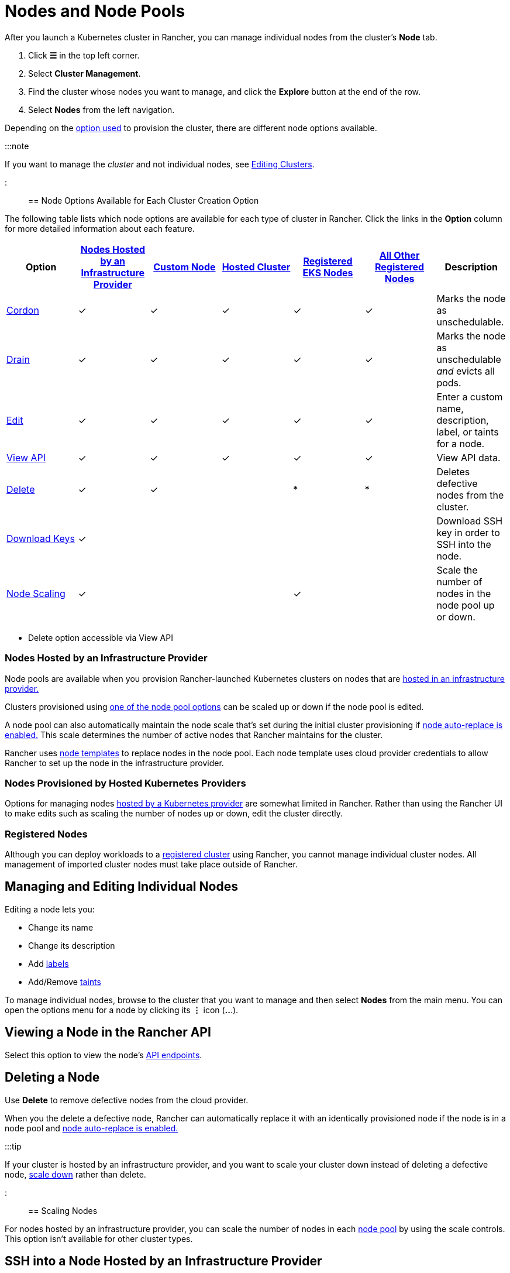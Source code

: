 = Nodes and Node Pools

+++<head>++++++<link rel="canonical" href="https://ranchermanager.docs.rancher.com/how-to-guides/new-user-guides/manage-clusters/nodes-and-node-pools">++++++</link>++++++</head>+++

After you launch a Kubernetes cluster in Rancher, you can manage individual nodes from the cluster's *Node* tab.

. Click *☰* in the top left corner.
. Select *Cluster Management*.
. Find the cluster whose nodes you want to manage, and click the *Explore* button at the end of the row.
. Select *Nodes* from the left navigation.

Depending on the xref:../kubernetes-clusters-in-rancher-setup/kubernetes-clusters-in-rancher-setup.adoc[option used] to provision the cluster, there are different node options available.

:::note

If you want to manage the _cluster_ and not individual nodes, see xref:../../../reference-guides/cluster-configuration/cluster-configuration.adoc[Editing Clusters].

:::

== Node Options Available for Each Cluster Creation Option

The following table lists which node options are available for each type of cluster in Rancher. Click the links in the *Option* column for more detailed information about each feature.

|===
| Option | xref:../launch-kubernetes-with-rancher/use-new-nodes-in-an-infra-provider/use-new-nodes-in-an-infra-provider.adoc[Nodes Hosted by an Infrastructure Provider] | xref:../../../reference-guides/cluster-configuration/rancher-server-configuration/use-existing-nodes/use-existing-nodes.adoc[Custom Node] | xref:../kubernetes-clusters-in-rancher-setup/set-up-clusters-from-hosted-kubernetes-providers/set-up-clusters-from-hosted-kubernetes-providers.adoc[Hosted Cluster] | xref:../../../how-to-guides/new-user-guides/kubernetes-clusters-in-rancher-setup/register-existing-clusters.adoc[Registered EKS Nodes] | xref:../../../how-to-guides/new-user-guides/kubernetes-clusters-in-rancher-setup/register-existing-clusters.adoc[All Other Registered Nodes] | Description

| <<cordoning-a-node,Cordon>>
| ✓
| ✓
| ✓
| ✓
| ✓
| Marks the node as unschedulable.

| <<draining-a-node,Drain>>
| ✓
| ✓
| ✓
| ✓
| ✓
| Marks the node as unschedulable _and_ evicts all pods.

| <<managing-and-editing-individual-nodes,Edit>>
| ✓
| ✓
| ✓
| ✓
| ✓
| Enter a custom name, description, label, or taints for a node.

| <<viewing-a-node-in-the-rancher-api,View API>>
| ✓
| ✓
| ✓
| ✓
| ✓
| View API data.

| <<deleting-a-node,Delete>>
| ✓
| ✓
|
| *
| *
| Deletes defective nodes from the cluster.

| <<ssh-into-a-node-hosted-by-an-infrastructure-provider,Download Keys>>
| ✓
|
|
|
|
| Download SSH key in order to SSH into the node.

| <<scaling-nodes,Node Scaling>>
| ✓
|
|
| ✓
|
| Scale the number of nodes in the node pool up or down.
|===

* Delete option accessible via View API

=== Nodes Hosted by an Infrastructure Provider

Node pools are available when you provision Rancher-launched Kubernetes clusters on nodes that are xref:../launch-kubernetes-with-rancher/use-new-nodes-in-an-infra-provider/use-new-nodes-in-an-infra-provider.adoc[hosted in an infrastructure provider.]

Clusters provisioned using link:../launch-kubernetes-with-rancher/use-new-nodes-in-an-infra-provider/use-new-nodes-in-an-infra-provider.md#node-pools[one of the node pool options] can be scaled up or down if the node pool is edited.

A node pool can also automatically maintain the node scale that's set during the initial cluster provisioning if link:../launch-kubernetes-with-rancher/use-new-nodes-in-an-infra-provider/use-new-nodes-in-an-infra-provider.md#about-node-auto-replace[node auto-replace is enabled.] This scale determines the number of active nodes that Rancher maintains for the cluster.

Rancher uses link:../launch-kubernetes-with-rancher/use-new-nodes-in-an-infra-provider/use-new-nodes-in-an-infra-provider.md#node-templates[node templates] to replace nodes in the node pool. Each node template uses cloud provider credentials to allow Rancher to set up the node in the infrastructure provider.

=== Nodes Provisioned by Hosted Kubernetes Providers

Options for managing nodes xref:../kubernetes-clusters-in-rancher-setup/set-up-clusters-from-hosted-kubernetes-providers/set-up-clusters-from-hosted-kubernetes-providers.adoc[hosted by a Kubernetes provider] are somewhat limited in Rancher. Rather than using the Rancher UI to make edits such as scaling the number of nodes up or down, edit the cluster directly.

=== Registered Nodes

Although you can deploy workloads to a xref:../../new-user-guides/kubernetes-clusters-in-rancher-setup/register-existing-clusters.adoc[registered cluster] using Rancher, you cannot manage individual cluster nodes. All management of imported cluster nodes must take place outside of Rancher.

== Managing and Editing Individual Nodes

Editing a node lets you:

* Change its name
* Change its description
* Add https://kubernetes.io/docs/concepts/overview/working-with-objects/labels/[labels]
* Add/Remove https://kubernetes.io/docs/concepts/configuration/taint-and-toleration/[taints]

To manage individual nodes, browse to the cluster that you want to manage and then select *Nodes* from the main menu. You can open the options menu for a node by clicking its *⋮* icon (*..*.).

== Viewing a Node in the Rancher API

Select this option to view the node's xref:../../../api/quickstart.adoc[API endpoints].

== Deleting a Node

Use *Delete* to remove defective nodes from the cloud provider.

When you the delete a defective node, Rancher can automatically replace it with an identically provisioned node if the node is in a node pool and link:../launch-kubernetes-with-rancher/use-new-nodes-in-an-infra-provider/use-new-nodes-in-an-infra-provider.md#about-node-auto-replace[node auto-replace is enabled.]

:::tip

If your cluster is hosted by an infrastructure provider, and you want to scale your cluster down instead of deleting a defective node, <<scaling-nodes,scale down>> rather than delete.

:::

== Scaling Nodes

For nodes hosted by an infrastructure provider, you can scale the number of nodes in each link:../launch-kubernetes-with-rancher/use-new-nodes-in-an-infra-provider/use-new-nodes-in-an-infra-provider.md#node-pools[node pool] by using the scale controls. This option isn't available for other cluster types.

== SSH into a Node Hosted by an Infrastructure Provider

For xref:../launch-kubernetes-with-rancher/use-new-nodes-in-an-infra-provider/use-new-nodes-in-an-infra-provider.adoc[nodes hosted by an infrastructure provider], you have the option of downloading its SSH key so that you can connect to it remotely from your desktop.

. In the upper left corner, click *☰ > Cluster Management*.
. On the *Clusters* page, go to the cluster where you want to SSH into a node and click the name of the cluster.
. On the *Machine Pools* tab, find the node that you want to remote into and click  *⋮ > Download SSH Key*. A ZIP file containing files used for SSH is then downloaded.
. Extract the ZIP file to any location.
. Open Terminal. Change your location to the extracted ZIP file.
. Enter the following command:
+
----
 ssh -i id_rsa root@<IP_OF_HOST>
----

== Cordoning a Node

_Cordoning_ a node marks it as unschedulable. This feature is useful for performing short tasks on the node during small maintenance windows, like reboots, upgrades or decommissions. When you're done, power back on and make the node schedulable again by uncordoning it.

== Draining a Node

_Draining_ is the process of first cordoning the node, and then evicting all its pods. This feature is useful for performing node maintenance (like kernel upgrades or hardware maintenance). It prevents new pods from deploying to the node while redistributing existing pods so that users don't experience service interruption.

* For pods with a replica set, the pod is replaced by a new pod that is scheduled to a new node. Additionally, if the pod is part of a service, then clients are automatically redirected to the new pod.
* For pods with no replica set, you need to bring up a new copy of the pod, and assuming it is not part of a service, redirect clients to it.

You can drain nodes that are in either a `cordoned` or `active` state. When you drain a node, the node is cordoned, the nodes are evaluated for conditions they must meet to be drained, and then (if it meets the conditions) the node evicts its pods.

However, you can override the conditions draining when you initiate the drain. You're also given an opportunity to set a grace period and timeout value.

=== Aggressive and Safe Draining Options

When you configure the upgrade strategy for the cluster, you can enable node draining. If node draining is enabled, you are able to configure how pods are deleted and rescheduled.

* *Aggressive Mode*
+
In this mode, pods won't get rescheduled to a new node, even if they do not have a controller. Kubernetes expects you to have your own logic that handles the deletion of these pods.
+
Kubernetes also expects the implementation to decide what to do with pods using emptyDir. If a pod uses emptyDir to store local data, you might not be able to safely delete it, since the data in the emptyDir is deleted once the pod is removed from the node. Choosing aggressive mode deletes these pods.

* *Safe Mode*
+
If a node has stand-alone pods or ephemeral data it is cordoned but not drained.

=== Grace Period

The timeout given to each pod for cleaning things up so they have a chance to exit gracefully. For example, when pods might need to finish any outstanding requests, roll back transactions or save state to an external storage. If negative, the default value specified in the pod is used.

=== Timeout

The amount of time drain should continue to wait before giving up.

:::note Kubernetes Known Issue:

The https://github.com/kubernetes/kubernetes/pull/64378[timeout setting] was not enforced while draining a node before Kubernetes 1.12.

:::

=== Drained and Cordoned State

If there's any error related to user input, the node enters a `cordoned` state because the drain failed. You can either correct the input and attempt to drain the node again, or you can abort by uncordoning the node.

If the drain continues without error, the node enters a `draining` state. You'll have the option to stop the drain when the node is in this state, which then stops the drain process and changes the node's state to `cordoned`.

Once drain successfully completes, the node is in a state of `drained`. You can then power off or delete the node.

*Want to know more about cordon and drain?* See the https://kubernetes.io/docs/tasks/administer-cluster/safely-drain-node/[Kubernetes documentation].

== Labeling a Node to be Ignored by Rancher

Certain solutions, such as F5's BIG-IP integration, may require creating a node that is never registered to a cluster.

Since the node never finishes registering, it is always shown as unhealthy in the Rancher UI.

In that case, you may want to label the node to be ignored by Rancher so that Rancher only shows nodes as unhealthy when they are actually failing.

You can label nodes to be ignored by using a setting in the Rancher UI, or by using `kubectl`.

:::note

There is an https://github.com/rancher/rancher/issues/24172[open issue] in which nodes labeled to be ignored can get stuck in an updating state.

:::

=== Labeling Nodes to be Ignored with kubectl

To add a node that is ignored by Rancher, use `kubectl` to create a node that has the following label:

----
cattle.rancher.io/node-status: ignore
----

*Result*: If you add the node to a cluster, Rancher skips syncing with this node. The node can still be part of the cluster and can be listed with `kubectl`.

If the label is added before the node is added to the cluster, the node is not shown in the Rancher UI.

If the label is added after the node is added to a Rancher cluster, the node is not removed from the UI.

If you delete the node from the Rancher server using the Rancher UI or API, the node is not removed from the cluster if the `nodeName` is listed in the Rancher settings in the Rancher API under `v3/settings/ignore-node-name`.
